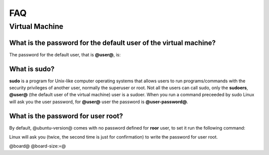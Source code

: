 FAQ
^^^

Virtual Machine
===============

What is the password for the default user of the virtual machine?
-----------------------------------------------------------------

The password for the default user, that is **@user@**, is:

.. host::

 @user-password@

What is **sudo**?
-----------------

**sudo** is a program for Unix-like computer operating systems that allows users to run programs/commands
with the security privileges of another user, normally the superuser or root. Not all the users can call
sudo, only the **sudoers**, **@user@** (the default user of the virtual machine) user is a sudoer.
When you run a command preceeded by sudo Linux will ask you the user password, for **@user@** user the
password is **@user-password@**.

What is the password for user root?
-----------------------------------

By default, @ubuntu-version@ comes with no password defined for **roor** user, to set it run the following
command:

.. host::

 sudo passwd root

Linux will ask you (twice, the second time is just for confirmation) to write the password for user root.

@board@
@board-size:=@
